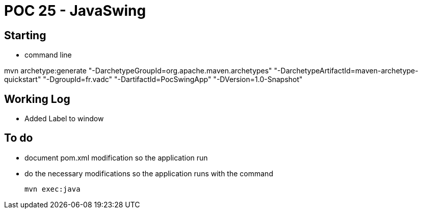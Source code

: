 # POC 25 - JavaSwing 

## Starting

* command line

mvn archetype:generate "-DarchetypeGroupId=org.apache.maven.archetypes" "-DarchetypeArtifactId=maven-archetype-quickstart" "-DgroupId=fr.vadc" "-DartifactId=PocSwingApp" "-DVersion=1.0-Snapshot"

## Working Log

* Added Label to window


## To do

* document pom.xml modification so the application run

* do the necessary modifications so the application runs with the command

   mvn exec:java